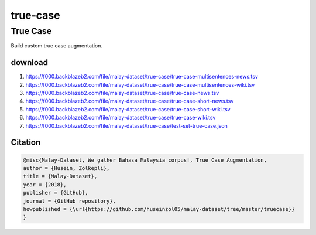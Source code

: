 true-case
=========

True Case
---------

Build custom true case augmentation.

download
~~~~~~~~

1. https://f000.backblazeb2.com/file/malay-dataset/true-case/true-case-multisentences-news.tsv
2. https://f000.backblazeb2.com/file/malay-dataset/true-case/true-case-multisentences-wiki.tsv
3. https://f000.backblazeb2.com/file/malay-dataset/true-case/true-case-news.tsv
4. https://f000.backblazeb2.com/file/malay-dataset/true-case/true-case-short-news.tsv
5. https://f000.backblazeb2.com/file/malay-dataset/true-case/true-case-short-wiki.tsv
6. https://f000.backblazeb2.com/file/malay-dataset/true-case/true-case-wiki.tsv
7. https://f000.backblazeb2.com/file/malay-dataset/true-case/test-set-true-case.json

Citation
~~~~~~~~

.. code:: bibtex

   @misc{Malay-Dataset, We gather Bahasa Malaysia corpus!, True Case Augmentation,
   author = {Husein, Zolkepli},
   title = {Malay-Dataset},
   year = {2018},
   publisher = {GitHub},
   journal = {GitHub repository},
   howpublished = {\url{https://github.com/huseinzol05/malay-dataset/tree/master/truecase}}
   }
